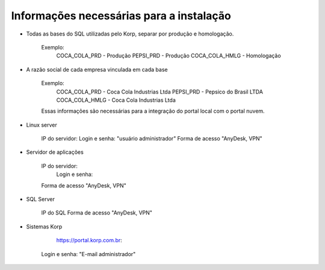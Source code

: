 Informações necessárias para a instalação
-----------------------------------------


* Todas as bases do SQL utilizadas pelo Korp, separar por produção e homologação.

    Exemplo:
        COCA_COLA_PRD   - Produção
        PEPSI_PRD       - Produção
        COCA_COLA_HMLG  - Homologação
        

* A razão social de cada empresa vinculada em cada base

    Exemplo:
        COCA_COLA_PRD   - Coca Cola Industrias Ltda
        PEPSI_PRD       - Pepsico do Brasil LTDA
        COCA_COLA_HMLG  - Coca Cola Industrias Ltda
        
    Essas informações são necessárias para a integração do portal local com o portal nuvem.

* Linux server
        
        IP do servidor:
        Login e senha: 				"usuário administrador"
        Forma de acesso             "AnyDesk, VPN"

* Servidor de aplicações

        IP do servidor:
		Login e senha:
        Forma de acesso             "AnyDesk, VPN"

* SQL Server

        IP do SQL
        Forma de acesso             "AnyDesk, VPN"
    

* Sistemas Korp
		
		https://portal.korp.com.br:
        Login e senha:  			"E-mail administrador"
